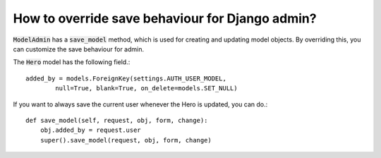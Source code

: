 How to override save behaviour for Django admin?
+++++++++++++++++++++++++++++++++++++++++++++++++++++++

:code:`ModelAdmin` has a :code:`save_model` method, which is used for creating and updating model objects.
By overriding this, you can customize the save behaviour for admin.


The :code:`Hero` model has the following field.::

    added_by = models.ForeignKey(settings.AUTH_USER_MODEL,
            null=True, blank=True, on_delete=models.SET_NULL)


If you want to always save the current user whenever the Hero is updated, you can do.::

    def save_model(self, request, obj, form, change):
        obj.added_by = request.user
        super().save_model(request, obj, form, change)


